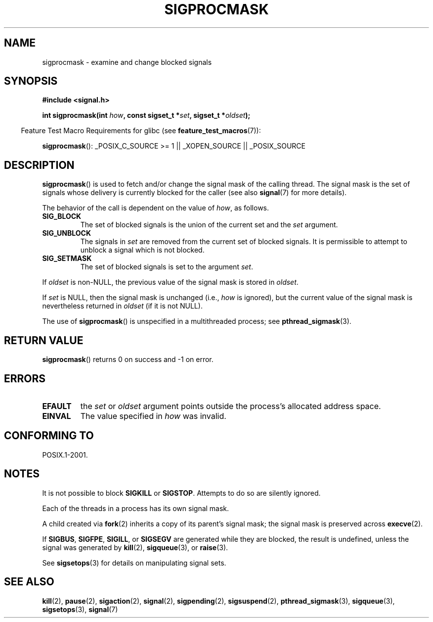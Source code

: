 .\" Copyright (c) 2005 Michael Kerrisk
.\" based on earlier work by faith@cs.unc.edu and
.\" Mike Battersby <mib@deakin.edu.au>
.\"
.\" %%%LICENSE_START(VERBATIM)
.\" Permission is granted to make and distribute verbatim copies of this
.\" manual provided the copyright notice and this permission notice are
.\" preserved on all copies.
.\"
.\" Permission is granted to copy and distribute modified versions of this
.\" manual under the conditions for verbatim copying, provided that the
.\" entire resulting derived work is distributed under the terms of a
.\" permission notice identical to this one.
.\"
.\" Since the Linux kernel and libraries are constantly changing, this
.\" manual page may be incorrect or out-of-date.  The author(s) assume no
.\" responsibility for errors or omissions, or for damages resulting from
.\" the use of the information contained herein.  The author(s) may not
.\" have taken the same level of care in the production of this manual,
.\" which is licensed free of charge, as they might when working
.\" professionally.
.\"
.\" Formatted or processed versions of this manual, if unaccompanied by
.\" the source, must acknowledge the copyright and authors of this work.
.\" %%%LICENSE_END
.\"
.\" 2005-09-15, mtk, Created new page by splitting off from sigaction.2
.\"
.TH SIGPROCMASK 2 2012-04-15 "Linux" "Linux Programmer's Manual"
.SH NAME
sigprocmask \- examine and change blocked signals
.SH SYNOPSIS
.B #include <signal.h>
.sp
.BI "int sigprocmask(int " how ", const sigset_t *" set ,
.BI "sigset_t *" oldset );
.sp
.in -4n
Feature Test Macro Requirements for glibc (see
.BR feature_test_macros (7)):
.in
.sp
.ad l
.BR sigprocmask ():
_POSIX_C_SOURCE\ >=\ 1 || _XOPEN_SOURCE || _POSIX_SOURCE
.ad b
.SH DESCRIPTION
.BR sigprocmask ()
is used to fetch and/or change the signal mask of the calling thread.
The signal mask is the set of signals whose delivery is currently
blocked for the caller
(see also
.BR signal (7)
for more details).

The behavior of the call is dependent on the value of
.IR how ,
as follows.
.TP
.B SIG_BLOCK
The set of blocked signals is the union of the current set and the
.I set
argument.
.TP
.B SIG_UNBLOCK
The signals in
.I set
are removed from the current set of blocked signals.
It is permissible to attempt to unblock a signal which is not blocked.
.TP
.B SIG_SETMASK
The set of blocked signals is set to the argument
.IR set .
.PP
If
.I oldset
is non-NULL, the previous value of the signal mask is stored in
.IR oldset .

If
.I set
is NULL, then the signal mask is unchanged (i.e.,
.I how
is ignored),
but the current value of the signal mask is nevertheless returned in
.I oldset
(if it is not NULL).

The use of
.BR sigprocmask ()
is unspecified in a multithreaded process; see
.BR pthread_sigmask (3).
.SH RETURN VALUE
.BR sigprocmask ()
returns 0 on success and \-1 on error.
.SH ERRORS
.TP
.B EFAULT
the
.I set
or
.I oldset
argument points outside the process's allocated address space.
.TP
.B EINVAL
The value specified in
.I how
was invalid.
.SH CONFORMING TO
POSIX.1-2001.
.SH NOTES
It is not possible to block
.BR SIGKILL " or " SIGSTOP .
Attempts to do so are silently ignored.

Each of the threads in a process has its own signal mask.

A child created via
.BR fork (2)
inherits a copy of its parent's signal mask;
the signal mask is preserved across
.BR execve (2).

If
.BR SIGBUS ,
.BR SIGFPE ,
.BR SIGILL ,
or
.B SIGSEGV
are generated
while they are blocked, the result is undefined,
unless the signal was generated by
.BR kill (2),
.BR sigqueue (3),
or
.BR raise (3).
.PP
See
.BR sigsetops (3)
for details on manipulating signal sets.
.SH SEE ALSO
.BR kill (2),
.BR pause (2),
.BR sigaction (2),
.BR signal (2),
.BR sigpending (2),
.BR sigsuspend (2),
.BR pthread_sigmask (3),
.BR sigqueue (3),
.BR sigsetops (3),
.BR signal (7)
